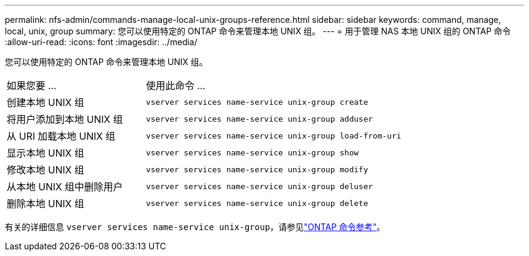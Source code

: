---
permalink: nfs-admin/commands-manage-local-unix-groups-reference.html 
sidebar: sidebar 
keywords: command, manage, local, unix, group 
summary: 您可以使用特定的 ONTAP 命令来管理本地 UNIX 组。 
---
= 用于管理 NAS 本地 UNIX 组的 ONTAP 命令
:allow-uri-read: 
:icons: font
:imagesdir: ../media/


[role="lead"]
您可以使用特定的 ONTAP 命令来管理本地 UNIX 组。

[cols="35,65"]
|===


| 如果您要 ... | 使用此命令 ... 


 a| 
创建本地 UNIX 组
 a| 
`vserver services name-service unix-group create`



 a| 
将用户添加到本地 UNIX 组
 a| 
`vserver services name-service unix-group adduser`



 a| 
从 URI 加载本地 UNIX 组
 a| 
`vserver services name-service unix-group load-from-uri`



 a| 
显示本地 UNIX 组
 a| 
`vserver services name-service unix-group show`



 a| 
修改本地 UNIX 组
 a| 
`vserver services name-service unix-group modify`



 a| 
从本地 UNIX 组中删除用户
 a| 
`vserver services name-service unix-group deluser`



 a| 
删除本地 UNIX 组
 a| 
`vserver services name-service unix-group delete`

|===
有关的详细信息 `vserver services name-service unix-group`，请参见link:https://docs.netapp.com/us-en/ontap-cli/search.html?q=vserver+services+name-service+unix-group["ONTAP 命令参考"^]。
